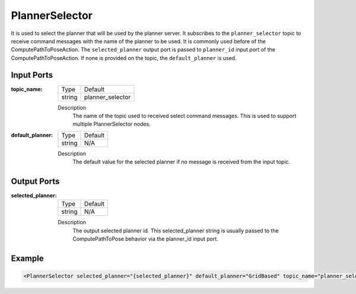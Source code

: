 .. _bt_planner_selector_node:

PlannerSelector
==============

It is used to select the planner that will be used by the planner server. It subscribes to the ``planner_selector`` topic to receive command messages with the name of the planner to be used. It is commonly used before of the ComputePathToPoseAction. The ``selected_planner`` output port is passed to ``planner_id`` input port of the ComputePathToPoseAction. If none is provided on the topic, the ``default_planner`` is used.

.. _bt_navigator: https://github.com/ros-planning/navigation2/tree/main/nav2_bt_navigator

Input Ports
-----------

:topic_name:

  ====== =======
  Type   Default
  ------ -------
  string planner_selector  
  ====== =======

  Description
    	The name of the topic used to received select command messages. This is used to support multiple PlannerSelector nodes. 
      
:default_planner:

  ====== =======
  Type   Default
  ------ -------
  string N/A  
  ====== =======

  Description
    	The default value for the selected planner if no message is received from the input topic.


Output Ports
-----------

:selected_planner:

  ====== =======
  Type   Default
  ------ -------
  string N/A  
  ====== =======

  Description
    	The output selected planner id. This selected_planner string is usually passed to the ComputePathToPose behavior via the planner_id input port.


Example
-------

.. code-block:: xml

  <PlannerSelector selected_planner="{selected_planner}" default_planner="GridBased" topic_name="planner_selector"/>
